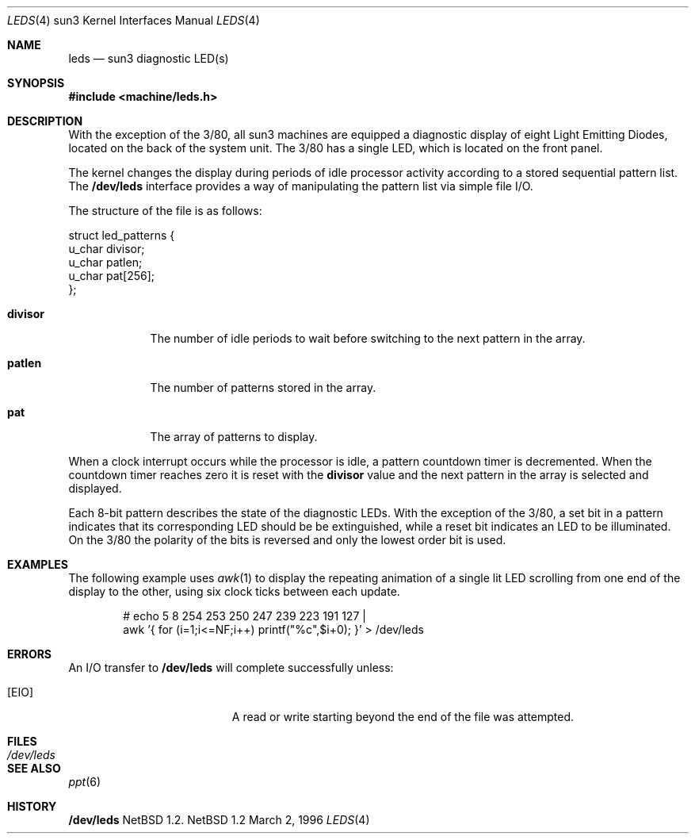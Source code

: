.\"	$NetBSD: leds.4,v 1.2 1998/02/06 06:07:02 perry Exp $
.\"
.\" Copyright (c) 1997 The NetBSD Foundation, Inc.
.\" All rights reserved.
.\"
.\" This code is derived from software contributed to The NetBSD Foundation
.\" by der Mouse and Jeremy Cooper.
.\"
.\" Redistribution and use in source and binary forms, with or without
.\" modification, are permitted provided that the following conditions
.\" are met:
.\" 1. Redistributions of source code must retain the above copyright
.\"    notice, this list of conditions and the following disclaimer.
.\" 2. Redistributions in binary form must reproduce the above copyright
.\"    notice, this list of conditions and the following disclaimer in the
.\"    documentation and/or other materials provided with the distribution.
.\" 3. All advertising materials mentioning features or use of this software
.\"    must display the following acknowledgement:
.\"        This product includes software developed by the NetBSD
.\"        Foundation, Inc. and its contributors.
.\" 4. Neither the name of The NetBSD Foundation nor the names of its
.\"    contributors may be used to endorse or promote products derived
.\"    from this software without specific prior written permission.
.\"
.\" THIS SOFTWARE IS PROVIDED BY THE NETBSD FOUNDATION, INC. AND CONTRIBUTORS
.\" ``AS IS'' AND ANY EXPRESS OR IMPLIED WARRANTIES, INCLUDING, BUT NOT LIMITED
.\" TO, THE IMPLIED WARRANTIES OF MERCHANTABILITY AND FITNESS FOR A PARTICULAR
.\" PURPOSE ARE DISCLAIMED.  IN NO EVENT SHALL THE FOUNDATION OR CONTRIBUTORS
.\" BE LIABLE FOR ANY DIRECT, INDIRECT, INCIDENTAL, SPECIAL, EXEMPLARY, OR
.\" CONSEQUENTIAL DAMAGES (INCLUDING, BUT NOT LIMITED TO, PROCUREMENT OF
.\" SUBSTITUTE GOODS OR SERVICES; LOSS OF USE, DATA, OR PROFITS; OR BUSINESS
.\" INTERRUPTION) HOWEVER CAUSED AND ON ANY THEORY OF LIABILITY, WHETHER IN
.\" CONTRACT, STRICT LIABILITY, OR TORT (INCLUDING NEGLIGENCE OR OTHERWISE)
.\" ARISING IN ANY WAY OUT OF THE USE OF THIS SOFTWARE, EVEN IF ADVISED OF THE
.\" POSSIBILITY OF SUCH DAMAGE.
.\"
.Dd March 2, 1996
.Dt LEDS 4 sun3
.Os NetBSD 1.2
.Sh NAME
.Nm leds
.Nd sun3 diagnostic LED(s)
.Sh SYNOPSIS
.nf
.ft B
#include <machine/leds.h>
.ft R
.fi
.Sh DESCRIPTION
With the exception of the 3/80, all sun3 machines are equipped a diagnostic
display of eight Light Emitting Diodes,
located on the back of the system unit.
The 3/80 has a single LED, which is located on the front panel.
.Pp
The kernel changes the display during periods of idle processor activity
according to a stored sequential pattern list.
The
.Nm /dev/leds
interface provides a way of manipulating the pattern list via simple file I/O.
.Pp
The structure of the file is as follows:
.Bd -literal
struct led_patterns {
        u_char divisor;
        u_char patlen;
        u_char pat[256];
};
.Ed
.Bl -tag -width divisor
.It Sy divisor
The number of idle periods to wait before switching to the next pattern in
the array.
.It Sy patlen
The number of patterns stored in the array.
.It Sy pat
The array of patterns to display.
.El
.Pp
When a clock interrupt occurs while the processor is idle, a pattern
countdown timer is decremented.  When the countdown timer reaches zero
it is reset with the
.Sy divisor
value and the next pattern in the array is selected and displayed.
.Pp
Each 8-bit pattern describes the state of the diagnostic LEDs.
With the exception of the 3/80, a set bit in a pattern indicates that its
corresponding LED should be be extinguished,
while a reset bit indicates an LED to be illuminated.
On the 3/80 the polarity of the bits is reversed and only the lowest order bit
is used.
.Sh EXAMPLES
The following example uses
.Xr awk 1
to display the repeating animation of a single lit LED scrolling from one end
of the display to the other, using six clock ticks between each update.
.Bd -ragged -offset -ident
# echo 5 8 254 253 250 247 239 223 191 127 |
  awk '{ for (i=1;i<=NF;i++) printf("%c",$i+0); }' > /dev/leds
.Ed
.Sh "ERRORS"
An I/O transfer to
.Nm /dev/leds
will complete successfully unless:
.Bl -tag -width Er
.It Bq Er EIO
A read or write starting beyond the end of the file was attempted.
.El
.Sh FILES
.Bl -tag -width /dev/leds -compact
.It Pa /dev/leds
.El
.Sh "SEE ALSO"
.Xr ppt 6
.Sh HISTORY
.Nm /dev/leds
.Nx 1.2 .
